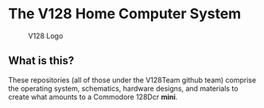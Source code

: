* The V128 Home Computer System

#+CAPTION: V128 Logo
#+NAME: fig:v128-logo
[[./v128-logo.png]]

** What is this?

These repositories (all of those under the V128Team github team) comprise the
operating system, schematics, hardware designs, and materials to create what
amounts to a Commodore 128Dcr *mini*.

